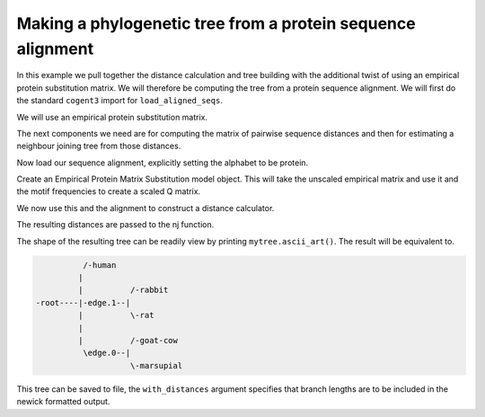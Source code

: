 Making a phylogenetic tree from a protein sequence alignment
============================================================

.. sectionauthor:: Gavin Huttley

In this example we pull together the distance calculation and tree building with the additional twist of using an empirical protein substitution matrix. We will therefore be computing the tree from a protein sequence alignment. We will first do the standard ``cogent3`` import for ``load_aligned_seqs``.

.. jupyter-execute::
    :linenos:

    from cogent3 import load_aligned_seqs

We will use an empirical protein substitution matrix.

.. jupyter-execute::
    :linenos:

    from cogent3.evolve.models import JTT92

The next components we need are for computing the matrix of pairwise sequence distances and then for estimating a neighbour joining tree from those distances.

.. jupyter-execute::
    :linenos:

    from cogent3.phylo import nj
    from cogent3.evolve import distance

Now load our sequence alignment, explicitly setting the alphabet to be protein.

.. jupyter-execute::
    :linenos:

    aln = load_aligned_seqs("data/abglobin_aa.phylip", moltype="protein")

Create an Empirical Protein Matrix Substitution model object. This will take the unscaled empirical matrix and use it and the motif frequencies to create a scaled Q matrix.

.. jupyter-execute::
    :linenos:

    sm = JTT92()

We now use this and the alignment to construct a distance calculator.

.. jupyter-execute::
    :linenos:

    d = distance.EstimateDistances(aln, submodel=sm)
    d.run(show_progress=False)

The resulting distances are passed to the nj function.

.. jupyter-execute::
    :linenos:

    mytree = nj.nj(d.get_pairwise_distances())

The shape of the resulting tree can be readily view by printing ``mytree.ascii_art()``. The result will be equivalent to.

.. code-block:: python

              /-human
             |
             |          /-rabbit
    -root----|-edge.1--|
             |          \-rat
             |
             |          /-goat-cow
              \edge.0--|
                        \-marsupial

This tree can be saved to file, the ``with_distances`` argument specifies that branch lengths are to be included in the newick formatted output.

.. jupyter-execute::
    :linenos:

    mytree.write("test_nj.tree", with_distances=True)

.. clean up

.. jupyter-execute::
    :hide-code:

    import os

    os.remove("test_nj.tree")
